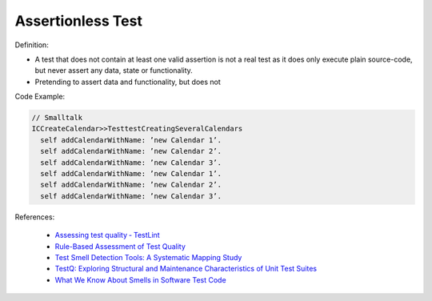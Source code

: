 Assertionless Test
^^^^^
Definition:

* A test that does not contain at least one valid assertion is not a real test as it does only execute plain source-code, but never assert any data, state or functionality.
* Pretending to assert data and functionality, but does not


Code Example:

.. code-block:: Smalltalk

  // Smalltalk
  ICCreateCalendar>>TesttestCreatingSeveralCalendars
    self addCalendarWithName: ’new Calendar 1’.
    self addCalendarWithName: ’new Calendar 2’.
    self addCalendarWithName: ’new Calendar 3’.
    self addCalendarWithName: ’new Calendar 1’.
    self addCalendarWithName: ’new Calendar 2’.
    self addCalendarWithName: ’new Calendar 3’.


References:

 * `Assessing test quality ‐ TestLint <http://citeseerx.ist.psu.edu/viewdoc/summary?doi=10.1.1.144.9594>`_
 * `Rule-Based Assessment of Test Quality <http://citeseerx.ist.psu.edu/viewdoc/download?doi=10.1.1.108.3631&rep=rep1&type=pdf>`_
 * `Test Smell Detection Tools: A Systematic Mapping Study <https://dl.acm.org/doi/10.1145/3463274.3463335>`_
 * `TestQ: Exploring Structural and Maintenance Characteristics of Unit Test Suites <https://citeseerx.ist.psu.edu/viewdoc/download?doi=10.1.1.649.6409&rep=rep1&type=pdf>`_
 * `What We Know About Smells in Software Test Code <https://ieeexplore.ieee.org/document/8501942>`_

